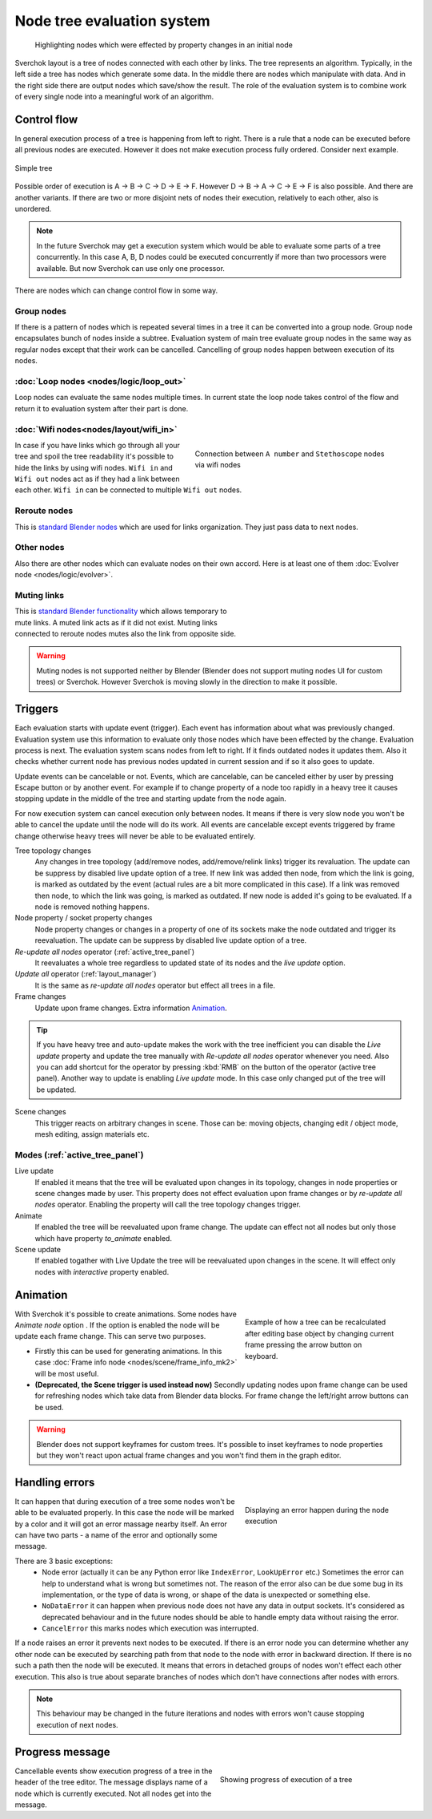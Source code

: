 ***************************
Node tree evaluation system
***************************

.. figure:: https://user-images.githubusercontent.com/28003269/125029133-3b55db80-e09a-11eb-8bea-3e631ad763eb.gif

    Highlighting nodes which were effected by property changes in an initial node

Sverchok layout is a tree of nodes connected with each other by links. The tree represents an algorithm.
Typically, in the left side a tree has nodes which generate some data. In the middle there are nodes
which manipulate with data. And in the right side there are output nodes which save/show the result.
The role of the evaluation system is to combine work of every single node into a meaningful work of an algorithm.


Control flow
============

In general execution process of a tree is happening from left to right. There is a rule that a node can be executed
before all previous nodes are executed. However it does not make execution process fully ordered. Consider next example.

.. figure:: https://user-images.githubusercontent.com/28003269/124717678-6c0d0800-df16-11eb-83fa-b9f6d21c417a.png
    :align: center

    Simple tree

Possible order of execution is A -> B -> C -> D -> E -> F. However D -> B -> A -> C -> E -> F is also possible.
And there are another variants. If there are two or more disjoint nets of nodes their execution,
relatively to each other, also is unordered.

.. note::
    In the future Sverchok may get a execution system which would be able to evaluate some parts of a tree concurrently.
    In this case A, B, D nodes could be executed concurrently if more than two processors were available.
    But now Sverchok can use only one processor.

There are nodes which can change control flow in some way.


Group nodes
-----------

If there is a pattern of nodes which is repeated several times in a tree it can be converted into a group node.
Group node encapsulates bunch of nodes inside a subtree. Evaluation system of main tree evaluate group nodes
in the same way as regular nodes except that their work can be cancelled. Cancelling of group nodes happen between
execution of its nodes.


:doc:`Loop nodes <nodes/logic/loop_out>`
----------------------------------------

Loop nodes can evaluate the same nodes multiple times. In current state the loop node takes control of the flow and
return it to evaluation system after their part is done.


:doc:`Wifi nodes<nodes/layout/wifi_in>`
---------------------------------------

.. figure:: https://user-images.githubusercontent.com/28003269/125024249-6f78ce80-e091-11eb-836f-1f8a9fcad205.png
    :align: right
    :figwidth: 400px

    Connection between ``A number`` and ``Stethoscope`` nodes via wifi nodes

In case if you have links which go through all your tree and spoil the tree readability it's possible
to hide the links by using wifi nodes. ``Wifi in`` and ``Wifi out`` nodes act as if they had a link between each other.
``Wifi in`` can be connected to multiple ``Wifi out`` nodes.


Reroute nodes
-------------

This is |reroute| `standard Blender nodes`_ which are used for links organization. They just pass data to next nodes.

.. |reroute| image:: https://user-images.githubusercontent.com/28003269/125025744-4574db80-e094-11eb-9f1a-16f8f9191ef0.png
.. _`standard Blender nodes`: https://docs.blender.org/manual/en/latest/interface/controls/nodes/reroute.html

Other nodes
-----------

Also there are other nodes which can evaluate nodes on their own accord. Here is at least one of them
:doc:`Evolver node <nodes/logic/evolver>`.


Muting links
------------

.. figure:: https://user-images.githubusercontent.com/28003269/125027738-c681a200-e097-11eb-9033-8b8924a76661.gif
    :align: right
    :figwidth: 300px

This is `standard Blender functionality`_ which allows temporary to mute links. A muted link acts as if it did not
exist. Muting links connected to reroute nodes mutes also the link from opposite side.

.. _`standard Blender functionality`: https://docs.blender.org/manual/en/latest/interface/controls/nodes/editing.html?#mute-links

.. warning::
    Muting nodes is not supported neither by Blender (Blender does not support muting nodes UI for custom trees) or
    Sverchok. However Sverchok is moving slowly in the direction to make it possible.


.. _sv_triggers:

Triggers
========

Each evaluation starts with update event (trigger). Each event has information about what was previously changed.
Evaluation system use this information to evaluate only those nodes which have been effected by the change.
Evaluation process is next. The evaluation system scans nodes from left to right. If it finds outdated nodes 
it updates them. Also it checks whether current node has previous nodes updated in current session and if so it also
goes to update.

Update events can be cancelable or not. Events, which are cancelable, can be canceled either by user by pressing Escape
button or by another event. For example if to change property of a node too rapidly in a heavy tree
it causes stopping update in the middle of the tree and starting update from the node again.

For now execution system can cancel execution only between nodes.
It means if there is very slow node you won't be able to cancel the update until the node will do its work.
All events are cancelable except events triggered by frame change
otherwise heavy trees will never be able to be evaluated entirely.

Tree topology changes
    Any changes in tree topology (add/remove nodes, add/remove/relink links) trigger its revaluation. The update
    can be suppress by disabled live update option of a tree. If new link was added
    then node, from which the link is going, is marked as outdated by the event
    (actual rules are a bit more complicated in this case).
    If a link was removed then node, to which the link was going, is marked as outdated.
    If new node is added it's going to be evaluated. If a node is removed nothing happens.

Node property / socket property changes
    Node property changes or changes in a property of one of its sockets make the node outdated
    and trigger its reevaluation. The update can be suppress by disabled live update option of a tree.

`Re-update all nodes` operator (:ref:`active_tree_panel`)
    It reevaluates a whole tree regardless to updated state of its nodes and the
    `live update` option.

`Update all` operator (:ref:`layout_manager`)
    It is the same as `re-update all nodes` operator but effect all trees in a file.

Frame changes
    Update upon frame changes. Extra information `Animation`_.

.. tip::
    If you have heavy tree and auto-update makes the work with the tree inefficient you can disable the `Live update`
    property and update the tree manually with `Re-update all nodes` operator whenever you need.
    Also you can add shortcut for the operator by pressing :kbd:`RMB` on the button of the operator (active tree panel).
    Another way to update is enabling `Live update` mode. In this case only changed put of the tree will be updated.

Scene changes
    This trigger reacts on arbitrary changes in scene. Those can be: moving
    objects, changing edit / object mode, mesh editing, assign materials etc.


Modes (:ref:`active_tree_panel`)
--------------------------------

Live update
    If enabled it means that the tree will be evaluated upon changes in its
    topology, changes in node properties or scene changes made by user.
    This property does not effect evaluation upon frame changes or by
    `re-update all nodes` operator.
    Enabling the property will call the tree topology changes trigger.

Animate
    If enabled the tree will be reevaluated upon frame change. The update can effect not all nodes but only those
    which have property `to_animate` enabled.

Scene update
    If enabled togather with Live Update the tree will be reevaluated upon
    changes in the scene. It will effect only nodes with `interactive`
    property enabled.


Animation
=========

.. figure:: https://user-images.githubusercontent.com/28003269/124884635-83fe8d80-dfe3-11eb-903d-e6c2922e41ca.gif
    :align: right
    :figwidth: 300px

    Example of how a tree can be recalculated after editing base object by changing current frame pressing the arrow
    button on keyboard.

With Sverchok it's possible to create animations. Some nodes have `Animate node` option |option|. If the option is
enabled the node will be update each frame change. This can serve two purposes.

.. |option| image:: https://user-images.githubusercontent.com/28003269/124885639-87464900-dfe4-11eb-8796-a54ff5f84e58.png

- Firstly this can be used for generating animations. In this case
  :doc:`Frame info node <nodes/scene/frame_info_mk2>` will be most useful.
- **(Deprecated, the Scene trigger is used instead now)** Secondly updating
  nodes upon frame change can be used for refreshing nodes which take data from
  Blender data blocks. For frame change the left/right arrow buttons can be
  used.


.. warning::
    Blender does not support keyframes for custom trees. It's possible to inset keyframes to node properties but
    they won't react upon actual frame changes and you won't find them in the graph editor.


Handling errors
===============

.. figure:: https://user-images.githubusercontent.com/28003269/124915446-9805b780-e002-11eb-8df0-b0b9e53d91dc.png
    :align: right
    :figwidth: 300px

    Displaying an error happen during the node execution

It can happen that during execution of a tree some nodes won't be able to be evaluated properly.
In this case the node will be marked by a color and it will got an error massage nearby itself.
An error can have two parts - a name of the error and optionally some message.

There are 3 basic exceptions:
    - Node error (actually it can be any Python error like ``IndexError``, ``LookUpError`` etc.) Sometimes the error
      can help to understand what is wrong but sometimes not. The reason of the error also can be due some bug in
      its implementation, or the type of data is wrong, or shape of the data is unexpected or something else.
    - ``NoDataError`` it can happen when previous node does not have any data in output sockets. It's considered
      as deprecated behaviour and in the future nodes should be able to handle empty data without raising the error.
    - ``CancelError`` this marks nodes which execution was interrupted.

If a node raises an error it prevents next nodes to be executed. If there is an error node you can determine whether
any other node can be executed by searching path from that node to the node with error in backward direction.
If there is no such a path then the node will be executed. It means that errors in detached groups of nodes
won't effect each other execution. This also is true about separate branches of nodes which don't have connections
after nodes with errors.


.. note::
    This behaviour may be changed in the future iterations and nodes with errors won't cause stopping execution
    of next nodes.


Progress message
================

.. figure:: https://user-images.githubusercontent.com/28003269/124924441-84f7e500-e00c-11eb-9b5f-c91329f635cd.gif
    :align: right
    :figwidth: 350px

    Showing progress of execution of a tree

Cancellable events show execution progress of a tree in the header of the tree editor. The message displays
name of a node which is currently executed. Not all nodes get into the message.
